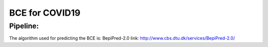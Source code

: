 =========================
BCE for COVID19
=========================


Pipeline:
=============
The algorithm used for predicting the BCE is: BepiPred-2.0
link: http://www.cbs.dtu.dk/services/BepiPred-2.0/
